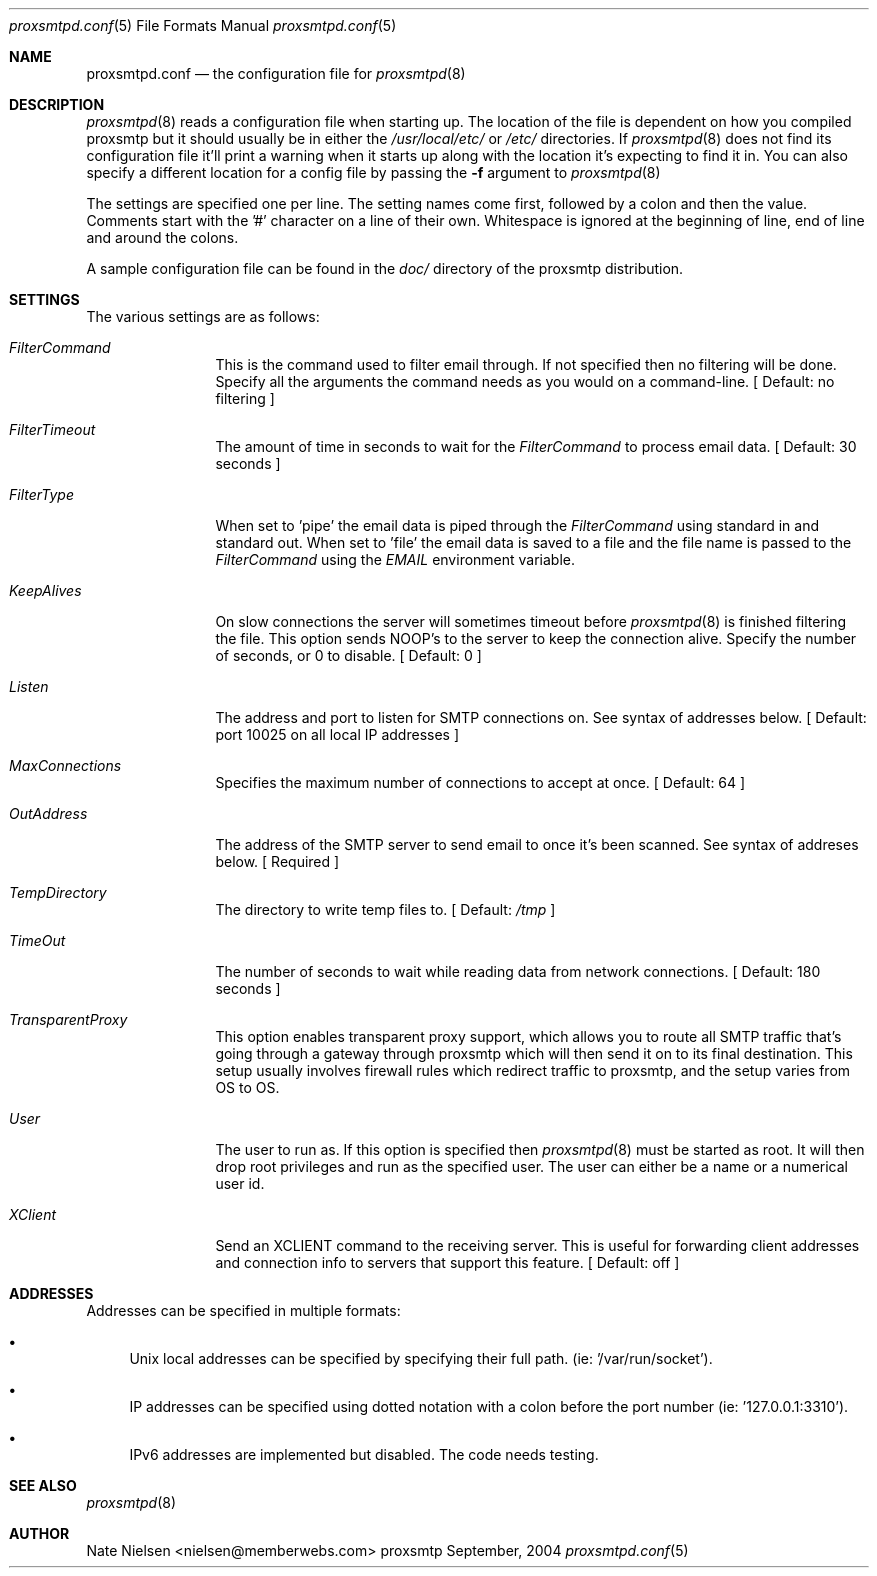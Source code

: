 .\" 
.\" Copyright (c) 2004, Nate Nielsen
.\" All rights reserved.
.\"
.\" Redistribution and use in source and binary forms, with or without 
.\" modification, are permitted provided that the following conditions 
.\" are met:
.\" 
.\"     * Redistributions of source code must retain the above 
.\"       copyright notice, this list of conditions and the 
.\"       following disclaimer.
.\"     * Redistributions in binary form must reproduce the 
.\"       above copyright notice, this list of conditions and 
.\"       the following disclaimer in the documentation and/or 
.\"       other materials provided with the distribution.
.\"     * The names of contributors to this software may not be 
.\"       used to endorse or promote products derived from this 
.\"       software without specific prior written permission.
.\" 
.\" THIS SOFTWARE IS PROVIDED BY THE COPYRIGHT HOLDERS AND CONTRIBUTORS 
.\" "AS IS" AND ANY EXPRESS OR IMPLIED WARRANTIES, INCLUDING, BUT NOT 
.\" LIMITED TO, THE IMPLIED WARRANTIES OF MERCHANTABILITY AND FITNESS 
.\" FOR A PARTICULAR PURPOSE ARE DISCLAIMED. IN NO EVENT SHALL THE 
.\" COPYRIGHT OWNER OR CONTRIBUTORS BE LIABLE FOR ANY DIRECT, INDIRECT, 
.\" INCIDENTAL, SPECIAL, EXEMPLARY, OR CONSEQUENTIAL DAMAGES (INCLUDING, 
.\" BUT NOT LIMITED TO, PROCUREMENT OF SUBSTITUTE GOODS OR SERVICES; LOSS 
.\" OF USE, DATA, OR PROFITS; OR BUSINESS INTERRUPTION) HOWEVER CAUSED 
.\" AND ON ANY THEORY OF LIABILITY, WHETHER IN CONTRACT, STRICT LIABILITY, 
.\" OR TORT (INCLUDING NEGLIGENCE OR OTHERWISE) ARISING IN ANY WAY OUT OF 
.\" THE USE OF THIS SOFTWARE, EVEN IF ADVISED OF THE POSSIBILITY OF SUCH 
.\" DAMAGE.
.\" 
.\"
.\" CONTRIBUTORS
.\"  Nate Nielsen <nielsen@memberwebs.com>
.\"
.Dd September, 2004
.Dt proxsmtpd.conf 5
.Os proxsmtp 
.Sh NAME
.Nm proxsmtpd.conf
.Nd the configuration file for 
.Xr proxsmtpd 8
.Sh DESCRIPTION
.Xr proxsmtpd 8
reads a configuration file when starting up. The location of the file is dependent
on how you compiled proxsmtp but it should usually be in either the
.Pa /usr/local/etc/
or 
.Pa /etc/
directories. If 
.Xr proxsmtpd 8
does not find its configuration file it'll print a warning when it starts up along
with the location it's expecting to find it in. You can also specify a different 
location for a config file by passing the 
.Fl f
argument to 
.Xr proxsmtpd 8
.Pp
The settings are specified one per line. The setting names come first, followed
by a colon and then the value. Comments start with the '#' character on a line 
of their own. Whitespace is ignored at the beginning of line, end of line and 
around the colons. 
.Pp
A sample configuration file can be found in the 
.Pa doc/
directory of the proxsmtp distribution.
.Sh SETTINGS
The various settings are as follows:
.Bl -tag -width Fl
.It Ar FilterCommand
This is the command used to filter email through. If not specified then no 
filtering will be done. Specify all the arguments the command needs as you 
would on a command-line. 
[ Default: no filtering ]
.It Ar FilterTimeout
The amount of time in seconds to wait for the 
.Ar FilterCommand
to process email data.
[ Default: 30 seconds ] 
.It Ar FilterType
When set to 'pipe' the email data is piped through the 
.Ar FilterCommand
using standard in and standard out. When set to 'file' the email data is saved
to a file and the file name is passed to the 
.Ar FilterCommand
using the 
.Ar EMAIL
environment variable.
.It Ar KeepAlives
On slow connections the server will sometimes timeout before 
.Xr proxsmtpd 8 
is finished filtering the file. This option sends NOOP's to the server
to keep the connection alive. Specify the number of seconds, or 0
to disable.
[ Default: 0 ]
.It Ar Listen
The address and port to listen for SMTP connections on. See syntax of 
addresses below. 
[ Default: port 10025 on all local IP addresses ] 
.It Ar MaxConnections
Specifies the maximum number of connections to accept at once. 
[ Default: 64 ]
.It Ar OutAddress
The address of the SMTP server to send email to once it's been scanned. See 
syntax of addreses below. 
[ Required ]
.It Ar TempDirectory
The directory to write temp files to. 
[ Default:
.Pa /tmp
]
.It Ar TimeOut
The number of seconds to wait while reading data from network connections.
[ Default: 180 seconds ]
.It Ar TransparentProxy
This option enables transparent proxy support, which allows you to route all 
SMTP traffic that's going through a gateway through proxsmtp which will then 
send it on to its final destination. This setup usually involves firewall 
rules which redirect traffic to proxsmtp, and the setup varies from OS to OS.
.It Ar User
The user to run as. If this option is specified then
.Xr proxsmtpd 8
must be started as root. It will then drop root privileges and run as the 
specified user. The user can either be a name or a numerical user id.
.It Ar XClient
Send an XCLIENT command to the receiving server. This is useful for forwarding
client addresses and connection info to servers that support this feature.
[ Default: off ]
.El
.Sh ADDRESSES
Addresses can be specified in multiple formats:
.Bl -bullet
.It 
Unix local addresses can be specified by specifying their full path. 
(ie: '/var/run/socket').
.It 
IP addresses can be specified using dotted notation with a colon before
the port number (ie: '127.0.0.1:3310').
.It 
IPv6 addresses are implemented but disabled. The code needs testing.
.El
.Sh SEE ALSO
.Xr proxsmtpd 8 
.Sh AUTHOR
.An Nate Nielsen Aq nielsen@memberwebs.com
